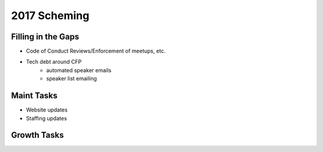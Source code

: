 2017 Scheming
=============

Filling in the Gaps
-------------------

* Code of Conduct Reviews/Enforcement of meetups, etc.
* Tech debt around CFP
    - automated speaker emails
    - speaker list emailing

Maint Tasks
-----------

* Website updates
* Staffing updates

Growth Tasks
------------

